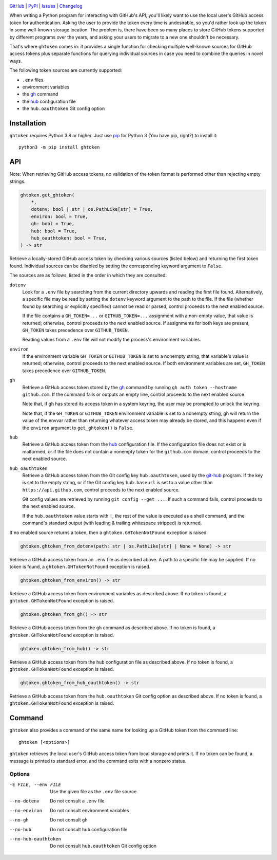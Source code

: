 |repostatus| |ci-status| |coverage| |pyversions| |conda| |license|

.. |repostatus| image:: https://www.repostatus.org/badges/latest/active.svg
    :target: https://www.repostatus.org/#active
    :alt: Project Status: Active — The project has reached a stable, usable
          state and is being actively developed.

.. |ci-status| image:: https://github.com/jwodder/ghtoken/actions/workflows/test.yml/badge.svg
    :target: https://github.com/jwodder/ghtoken/actions/workflows/test.yml
    :alt: CI Status

.. |coverage| image:: https://codecov.io/gh/jwodder/ghtoken/branch/master/graph/badge.svg
    :target: https://codecov.io/gh/jwodder/ghtoken

.. |pyversions| image:: https://img.shields.io/pypi/pyversions/ghtoken.svg
    :target: https://pypi.org/project/ghtoken/

.. |conda| image:: https://img.shields.io/conda/vn/conda-forge/ghtoken.svg
    :target: https://anaconda.org/conda-forge/ghtoken
    :alt: Conda Version

.. |license| image:: https://img.shields.io/github/license/jwodder/ghtoken.svg
    :target: https://opensource.org/licenses/MIT
    :alt: MIT License

`GitHub <https://github.com/jwodder/ghtoken>`_
| `PyPI <https://pypi.org/project/ghtoken/>`_
| `Issues <https://github.com/jwodder/ghtoken/issues>`_
| `Changelog <https://github.com/jwodder/ghtoken/blob/master/CHANGELOG.md>`_

When writing a Python program for interacting with GitHub's API, you'll likely
want to use the local user's GitHub access token for authentication.  Asking
the user to provide the token every time is undesirable, so you'd rather look
up the token in some well-known storage location.  The problem is, there have
been so many places to store GitHub tokens supported by different programs over
the years, and asking your users to migrate to a new one shouldn't be
necessary.

That's where ``ghtoken`` comes in: it provides a single function for checking
multiple well-known sources for GitHub access tokens plus separate functions
for querying individual sources in case you need to combine the queries in
novel ways.

The following token sources are currently supported:

- ``.env`` files
- environment variables
- the gh_ command
- the hub_ configuration file
- the ``hub.oauthtoken`` Git config option

.. _gh: https://github.com/cli/cli
.. _hub: https://github.com/mislav/hub


Installation
============
``ghtoken`` requires Python 3.8 or higher.  Just use `pip
<https://pip.pypa.io>`_ for Python 3 (You have pip, right?) to install it::

    python3 -m pip install ghtoken


API
===

Note: When retrieving GitHub access tokens, no validation of the token format
is performed other than rejecting empty strings.

.. code:: python

    ghtoken.get_ghtoken(
        *,
        dotenv: bool | str | os.PathLike[str] = True,
        environ: bool = True,
        gh: bool = True,
        hub: bool = True,
        hub_oauthtoken: bool = True,
    ) -> str

Retrieve a locally-stored GitHub access token by checking various sources
(listed below) and returning the first token found.  Individual sources can be
disabled by setting the corresponding keyword argument to ``False``.

The sources are as follows, listed in the order in which they are consulted:

``dotenv``
    Look for a ``.env`` file by searching from the current directory upwards
    and reading the first file found.  Alternatively, a specific file may be
    read by setting the ``dotenv`` keyword argument to the path to the file.
    If the file (whether found by searching or explicitly specified) cannot be
    read or parsed, control proceeds to the next enabled source.

    If the file contains a ``GH_TOKEN=...`` or ``GITHUB_TOKEN=...`` assignment
    with a non-empty value, that value is returned; otherwise, control proceeds
    to the next enabled source.  If assignments for both keys are present,
    ``GH_TOKEN`` takes precedence over ``GITHUB_TOKEN``.

    Reading values from a ``.env`` file will not modify the process's
    environment variables.

``environ``
    If the environment variable ``GH_TOKEN`` or ``GITHUB_TOKEN`` is set to a
    nonempty string, that variable's value is returned; otherwise, control
    proceeds to the next enabled source.  If both environment variables are
    set, ``GH_TOKEN`` takes precedence over ``GITHUB_TOKEN``.

``gh``
    Retrieve a GitHub access token stored by the gh_ command by running ``gh
    auth token --hostname github.com``.  If the command fails or outputs an
    empty line, control proceeds to the next enabled source.

    Note that, if gh has stored its access token in a system keyring, the user
    may be prompted to unlock the keyring.

    Note that, if the ``GH_TOKEN`` or ``GITHUB_TOKEN`` environment variable is
    set to a nonempty string, gh will return the value of the envvar rather
    than returning whatever access token may already be stored, and this
    happens even if the ``environ`` argument to ``get_ghtoken()`` is ``False``.

``hub``
    Retrieve a GitHub access token from the hub_ configuration file.  If the
    configuration file does not exist or is malformed, or if the file does not
    contain a nonempty token for the ``github.com`` domain, control proceeds to
    the next enabled source.

``hub_oauthtoken``
    Retrieve a GitHub access token from the Git config key ``hub.oauthtoken``,
    used by the git-hub_ program.  If the key is set to the empty string, or if
    the Git config key ``hub.baseurl`` is set to a value other than
    ``https://api.github.com``, control proceeds to the next enabled source.

    Git config values are retrieved by running ``git config --get ...``.  If
    such a command fails, control proceeds to the next enabled source.

    If the ``hub.oauthtoken`` value starts with ``!``, the rest of the value is
    executed as a shell command, and the command's standard output (with
    leading & trailing whitespace stripped) is returned.

    .. _git-hub: https://github.com/sociomantic-tsunami/git-hub

If no enabled source returns a token, then a ``ghtoken.GHTokenNotFound``
exception is raised.

.. code:: python

    ghtoken.ghtoken_from_dotenv(path: str | os.PathLike[str] | None = None) -> str

Retrieve a GitHub access token from an ``.env`` file as described above.  A
path to a specific file may be supplied.  If no token is found, a
``ghtoken.GHTokenNotFound`` exception is raised.

.. code:: python

    ghtoken.ghtoken_from_environ() -> str

Retrieve a GitHub access token from environment variables as described above.
If no token is found, a ``ghtoken.GHTokenNotFound`` exception is raised.

.. code:: python

    ghtoken.ghtoken_from_gh() -> str

Retrieve a GitHub access token from the ``gh`` command as described above.  If
no token is found, a ``ghtoken.GHTokenNotFound`` exception is raised.

.. code:: python

    ghtoken.ghtoken_from_hub() -> str

Retrieve a GitHub access token from the ``hub`` configuration file as described
above.  If no token is found, a ``ghtoken.GHTokenNotFound`` exception is
raised.

.. code:: python

    ghtoken.ghtoken_from_hub_oauthtoken() -> str

Retrieve a GitHub access token from the ``hub.oauthtoken`` Git config option as
described above.  If no token is found, a ``ghtoken.GHTokenNotFound`` exception
is raised.


Command
=======

``ghtoken`` also provides a command of the same name for looking up a GitHub
token from the command line::

    ghtoken [<options>]

``ghtoken`` retrieves the local user's GitHub access token from local storage
and prints it.  If no token can be found, a message is printed to standard
error, and the command exits with a nonzero status.

Options
-------

-E FILE, --env FILE             Use the given file as the ``.env`` file source

--no-dotenv                     Do not consult a ``.env`` file

--no-environ                    Do not consult environment variables

--no-gh                         Do not consult ``gh``

--no-hub                        Do not consult ``hub`` configuration file

--no-hub-oauthtoken             Do not consult ``hub.oauthtoken`` Git config
                                option
